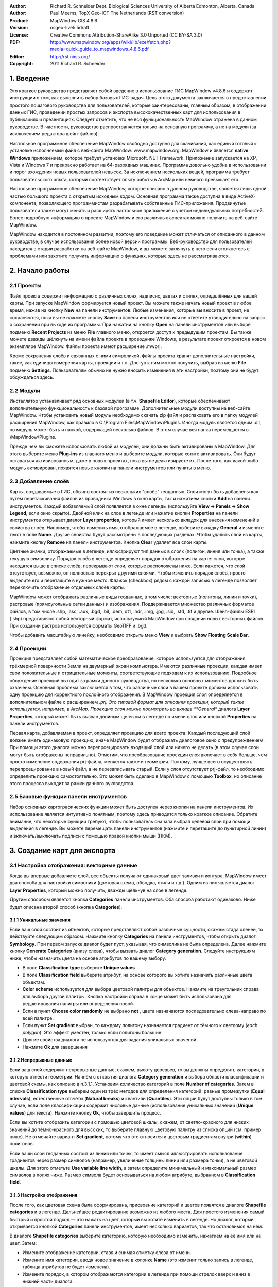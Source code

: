 ﻿:Author: Richard R. Schneider Dept. Biological Sciences University of Alberta Edmonton, Alberta, Canada 
:Author: Paul Meems, TopX Geo-ICT The Netherlands (RST conversion)
:Product: MapWindow GIS 4.8.6
:Version: osgeo-live5.5draft
:License: Creative Commons Attribution-ShareAlike 3.0 Unported  (CC BY-SA 3.0)
:PDF: http://www.mapwindow.org/apps/wiki/lib/exe/fetch.php?media=quick_guide_to_mapwindows_4.8.6.pdf
:Editor: http://rst.ninjs.org/
:Copyright: 2011 Richard R. Schneider

.. image:: ../../images/project_logos/logo-MapWindow.png
  :alt: MapWindow GIS
  :align: right
  :width: 220
  :height: 38
  :target: http://www.mapwindow.org
  
===============
1. Введение
===============
Это краткое руководство представляет собой введение в использование ГИС MapWindow v4.8.6 и содержит инструкции о том, как выполнить набор базовых ГИС-задач. Цель этого документа заключается в предоставлении простого пошагового руководства для пользователей, которые заинтересованы, главным образом, в отображении данных ГИС, проведении простых запросов и экспорта высококачественных карт для использования в публикациях и презентациях. Следует отметить, что не вся функциональность MapWindow отражена в данном руководстве. В-частности, руководство распространяется только на основную программу, а не на модули (за исключением редактора шейп-файлов).

Настольное программное обеспечение MapWindow свободно доступно для скачивания, как единый готовый к установке исполняемый файл с веб-сайта MapWindow: www.mapwindow.org. MapWindow и является **native Windows** приложением, которое требует установки Microsoft. NET Framework. Приложение запускается на XP, Vista и Windows 7 и прекрасно работает на 64-разрядных машинах. Программа довольно удобна в использовании и порог вхождения новых пользователей невысок. За исключением нескольких вещей, программа требует пользовательского опыта, который соответствует опыту работы в ArcMap или немного превышает его.

Настольное программное обеспечение MapWindow, которое описано в данном руководстве, является лишь одной частью большого проекта с открытым исходным кодом. Основная программа также доступна в виде ActiveX-компонента, позволяющего программистам разрабатывать собственные ГИС-приложения. Продвинутые пользователи также могут менять и расширять настольное приложение с учетом индивидуальных потребностей. Более подробную информацию о проекте MapWindow и его различных аспектах можно получить на веб-сайте MapWindow.

MapWindow находится в постоянном развитии, поэтому его поведение может отличаться от описанного в данном руководстве, в случае использования более новой версии программы. Веб-руководство для пользователей находится в стадии разработки на веб-сайте MapWindow, и вы можете заглянуть в него если столкнетесь с проблемами или захотите получить информацию о функциях, которые здесь не рассматриваются.

===================
2. Начало работы
===================

--------------
2.1 Проекты
--------------
Файл проекта содержит информацию о различных слоях, надписях, цветах и стилях, определённых для вашей карты. При запуске MapWindow формируется новый проект. Вы можете также начать новый проект в любое время, нажав на кнопку **New** на панели инструментов. Любые изменения, которые вы вносите в проект, не сохраняются, пока вы не нажмете кнопку **Save** на панели инструментов или не ответите утвердительно на запрос о сохранении при выходе из программы. При нажатии на кнопку **Open** на панели инструментов или выборе подменю **Recent Projects** из меню **File** главного меню, откроется доступ к предыдущим проектам. Вы также можете дважды щёлкнуть на имени файла проекта в проводнике Windows, в результате проект откроется в новом экземпляре MapWindow. Файлы проекта имеют расширение .mwprj.

Кроме сохранения слоёв и связанных с ними символикой, файлы проекта хранят дополнительные настройки, такие, как единицы измерения карты, проекции и т.п. Доступ к ним можно получить, выбрав из меню **File** подменю **Settings**. Пользователям обычно не нужно вносить изменения в эти настройки, поэтому они не будут обсуждаться здесь.

--------------
2.2 Модули
--------------
Инсталлятор устанавливает ряд основных модулей (в т.ч. **Shapefile Editor**), которые обеспечивают дополнительную функциональность к базовой программе. Дополнительные модули доступны на веб-сайте MapWindow. Чтобы установить новый модуль необходимо скачать zip файл и распаковать его в папку модулей расширения MapWindow, как правило в C:\\Program Files\\MapWindow\\Plugins. Иногда модуль является одним .dll, но модуль может быть и папкой, содержащей несколько файлов. В этом случае вся папка перемещается в \\MapWindow\\Plugins. 

Прежде чем вы сможете использовать любой из модулей, они должны быть активированы в MapWindow. Для этого выберите меню **Plug-ins** из главного меню и выберите модули, которые хотите активировать. Они будут оставаться активированным, даже в новых проектах, пока вы не деактивируете их. После того, как какой-либо модуль активирован, появятся новые кнопки на панели инструментов или пункты в меню.

----------------------
2.3 Добавление слоёв
----------------------
Карты, создаваемые в ГИС, обычно состоят из нескольких "слоёв" геоданных. Слои могут быть добавлены как путём перетаскивания файлов из проводника Windows в окно карты, так и нажатием кнопки **Add** на панели инструментов. Каждый добавляемый слой появляется в окне легенды (используйте **View -> Panels -> Show Legend**, если окно скрыто). Двойной клик на слое в легенде или нажатие кнопки **Properties** на панели инструментов открывает диалог **Layer properties**, который имеет несколько вкладок для внесения изменений в свойства слоёв. Например, чтобы изменить имя, отображаемое в легенде, выберите вкладку **General** и измените текст в поле **Name**. Другие свойства будут рассмотрены в последующих разделах. Чтобы удалить слой из карты, нажмите кнопку **Remove** на панели инструментов. Кнопка **Clear** удаляет все слои карты.

Цветные значки, отображаемые в легенде, иллюстрируют тип данных в слоях (полигон, линия или точка), а также текущую символику. Порядок слоёв в легенде определяет порядок отображения на карте: слои, которые находятся выше в списке слоёв, перекрывают слои, которые расположены ниже. Если кажется, что слой отсутствует, возможно, он полностью перекрыт другими слоями. Чтобы изменить порядок слоёв, просто выделите его и перетащите в нужное место. Флажок (checkbox) рядом с каждой записью в легенде позволяет переключить отображение отдельных слоёв карты.

MapWindow может отображать различные виды геоданных, в том числе: векторные (полигоны, линии и точки), растровые (прямоугольные сетки данных) и изображения. Поддерживается множество различных форматов файлов, в том числе .shp, .asc, .aux, .bgd, .bil, .dem, dt1, .hdr, .img, .jpg, .sid, .std, .tif и другие. Шейп-файлы ESRI (.shp) представляют собой векторный формат, используемый MapWindow при создании новых векторных файлов. При создании растров используется форматы GeoTIFF и .bgd.

Чтобы добавить масштабную линейку, необходимо открыть меню **View** и выбрать **Show Floating Scale Bar**. 

-----------------
2.4 Проекции
-----------------
Проекция представляет собой математическое преобразование, которое используется для отображения трёхмерной поверхности Земли на двумерный экран компьютера. Имеются различные проекции, каждая имеет свои положительные и отрицательные моменты, соответствующие подходам к их использованию. Подробное обсуждение проекций выходит за рамки данного руководства, но несколько основных моментов должны быть охвачены. Основная проблема заключается в том, что различные слои в вашем проекте должны использовать одну проекцию для корректного послойного отображения. В MapWindow проекция слоя определяется в дополнительном файле с расширением *.prj. Это типовой формат для описания проекции, который также используется, например, в ArcMap. Проекцию слоя можно посмотреть во вкладе **General** диалога **Layer Properties**, который может быть вызван двойным щелчком в легенде по имени слоя или кнопкой **Properties** на панели инструментов.

Первая карта, добавляемая в проект, определяет проекцию для всего проекта. Каждый последующий слой должен иметь одинаковую проекцию, иначе MapWindow будет отображать диалоговое окно с предупреждением. При помощи этого диалога можно перепроецировать входящий слой или ничего не делать (в этом случае слои могут быть отображены неправильно). Отметим, что преобразование проекции слоя включает в себя больше, чем просто изменение содержания prj-файла, меняется также и геометрия. Поэтому, лучше всего осуществлять перепроецирование в новый файл, а не перезаписывать старый. Если у слоя отсутствует prj-файл, то необходимо определить проекцию самостоятельно. Это может быть сделано в MapWindow с помощью **Toolbox**, но описание этого процесса выходит за рамки данного руководства.

----------------------------
2.5 Базовые функции панели инструментов
----------------------------
Набор основных картографических функции может быть доступен через кнопки на панели инструментов. Их использование является интуитивно понятным, поэтому здесь приводится только краткое описание. Обратите внимание, что некоторые функции требуют, чтобы пользователь сначала выбрал целевой слой при помощи выделения в легенде. Вы можете перемещать панели инструментов (нажмите и перетащите до пунктирной линии) и включать/выключать подписи с помощью правой кнопки мыши (ПКМ).

================================================================================  =================================================================
================================================================================  =================================================================
.. image:: ../../images/screenshots/800x600/mapwindow-toolbar-zoomin.png    
      Увеличить: либо щёлкните в нужную область, либо нарисуйте охватывающий прямоугольник. Увеличение и уменьшение также может быть сделано с помощью колеса прокрутки мыши.
.. image:: ../../images/screenshots/800x600/mapwindow-toolbar-zoomout.png         Уменьшить.
.. image:: ../../images/screenshots/800x600/mapwindow-toolbar-zoomfullextent.png  Масштабировать до охвата всех видимых слоёв.
.. image:: ../../images/screenshots/800x600/mapwindow-toolbar-zoomselected.png    Масштабировать для выбранных объектов целевого слоя.
.. image:: ../../images/screenshots/800x600/mapwindow-toolbar-zoomprevious.png    Перейти к списку предыдущих видов карты (охватов).
.. image:: ../../images/screenshots/800x600/mapwindow-toolbar-zoomnext.png        Перейти к списку последующих видов карты (охватов).
.. image:: ../../images/screenshots/800x600/mapwindow-toolbar-zoomlayer.png       Перейти к охвату целевого слоя.
.. image:: ../../images/screenshots/800x600/mapwindow-toolbar-pan.png             Щёлкните и перетащите карту.
.. image:: ../../images/screenshots/800x600/mapwindow-toolbar-select.png          Выбор объектов целевого слоя. Для выбора нескольких объектов удерживайте клавишу Ctrl или нарисуйте охватывающий прямоугольник. См. раздел 4.2 для получения дополнительной информации по выборкам.
.. image:: ../../images/screenshots/800x600/mapwindow-toolbar-measure.png         Открывает диалог для отображения информации о периметре и площади выбранных объектов из целевого слоя, или объектов, нарисованных при помощи мыши.
.. image:: ../../images/screenshots/800x600/mapwindow-toolbar-identify.png        Нажмите для просмотра атрибутов объектов целевого слоя.
================================================================================  =================================================================

==============================
3. Создание карт для экспорта
==============================
--------------------------------
3.1 Настройка отображения: векторные данные
--------------------------------
Когда вы впервые добавляете слой, все объекты получают одинаковый цвет заливки и контура. MapWindow имеет два способа для настройки символики (цветовая схема, обводка, стили и т.д.). Одним из них является диалог **Layer Properties**, который можно получить, дважды щёлкнув на слое в легенде.

.. image:: ../../images/screenshots/800x600/mapwindow-categories.png
  :alt: кнопка панели категорий
  :align: right
  :width: 76 
  :height: 51

Другим способом является кнопка **Categories** панели инструментов. Оба способа работают одинаково. Ниже будет описана второй способ (кнопка **Categories**).

+++++++++++++++++++++++++
3.1.1 Уникальные значения
+++++++++++++++++++++++++

.. image:: ../../images/screenshots/800x600/mapwindow-button-plus.png
  :alt: Создание категорий
  :align: right
  :width: 56
  :height: 48

Если ваш слой состоит из объектов, которые представляют собой различные сущности, скажем стада оленей, то действуйте следующим образом. Нажмите кнопку **Categories** на панели инструментов, чтобы открыть диалог **Symbology**. При первом запуске диалог будет пуст, указывая, что символика не была определена. Далее нажмите кнопку **Generate Categories** (внизу слева), чтобы вызвать диалог **Category generation**. Следуйте инструкциям ниже, чтобы назначить цвета на основе атрибутов по вашему выбору.

.. image:: ../../images/screenshots/800x600/mapwindow-category-generation.png
  :alt: Создание категорий
  :align: right
  :width: 502
  :height: 573

+ В поле **Classification type** выберите **Unique values**
+ В поле **Classification field** выберите атрибут, на основе которого вы хотите назначить различные цвета объектам.
+ **Color scheme** используется для выбора цветовой палитры для объектов. Нажмите на треугольник справа для выбора другой палитры. Кнопка настройки справа в конце может быть использована для редактирования палитры или определения новой.
+ Если в пункт **Choose color randomly** не выбрано **not** , цвета назначаются последовательно слева-направо по всей палитре.
+ Если пункт **Set gradient** выбран, то каждому полигону назначается градиент от тёмного к светлому (*each polygon*). Это эффект уместен, только если полигоны большие.
+ Другие свойства диалога не используются для задания уникальных значений.
+ Нажмите **Ok** для завершения

+++++++++++++++++++++++++
3.1.2 Непрерывные данные
+++++++++++++++++++++++++
Если ваш слой содержит непрерывные данные, скажем, высоту деревьев, то вы должны определить категории, в которую отнести геометрии. Начнём с открытия диалога **Category generation** и выбора области классификации и цветовой схемы, как описано в п.3.1.1. Установим количество категорий в поле **Number of categories**. Затем в списке **Classification type** выберем один из трёх методов для определения категорий: равные промежутки (**Equal intervals**), естественные отсчёты (**Natural breaks**) и квантили (**Quantiles**). Эти опции будут доступны только в том случае, если поле классификации содержит числовые данные (использование уникальных значений (**Unique values**) для текста). Нажмите кнопку **Ok**, чтобы завершить процесс.

Если вы хотите отобразить категории с помощью цветовой шкалы, скажем, от светло-красного для низких значений до тёмно-красного для высоких, то выберите плавную цветовую палитру из списка опций (см. пример ниже). Не отмечайте вариант **Set gradient**, потому что это относится к цветовым градиентам внутри (**within**) полигонов.

Если ваши слой геоданных состоит из линий или точек, то имеет смысл иллюстрировать использование градиентов через размер символов (например, увеличение толщины линии или размера точки), а не цветовой шкалы. Для этого отметьте **Use variable line width**, а затем определите минимальный и максимальный размер символов в полях ниже. Размер символа будет основываться на любом атрибуте, выбранном в **Classification field**.

+++++++++++++++++++++++++++++++++
3.1.3 Настройка отображения
+++++++++++++++++++++++++++++++++

.. image:: ../../images/screenshots/800x600/mapwindow-categories.png
  :alt: кнопка панели категорий
  :align: right
  :width: 76 
  :height: 51
  
После того, как цветовая схема была сформирована, присвоение категорий и цветов появятся в диалоге **Shapefile categories** и в легенде. Дальнейшее редактирование возможно из любого места. Для простого изменения самый быстрый и простой подход — это нажать на цвет, который вы хотите изменить в легенде. Но диалог, который открывается кнопкой **Categories** панели инструментов, имеет несколько вариантов, так что остановимся на нём.

.. image:: ../../images/screenshots/800x600/mapwindow-shapefile-categories.png
  :alt: Категории шейп-файлов
  :width: 831 
  :height: 507

В диалоге **Shapefile categories**  выберите категорию, которую необходимо изменить, нажатием на её имя или на цвет. Затем: 

+ Измените отображение категории, ставя и снимая отметку слева от имени.
+ Измените имя категории, вводя новое значение в колонке **Name** (это изменит только запись в легенде, таблица атрибутов не будет изменена).
+ Измените порядок, в котором отображаются категории в легенде при помощи стрелок вверх и вниз в нижней части диалога.
+ Удалите категорию из списка при помощи кнопки со знаком минус.
+ Установите базовые настройки для цвета заливки и стиля заливки при помощи контролов в верхней правой части диалога.
+ Установите дополнительные настройки, нажав кнопку **More options** или двойным щелчком на категории:
    - Показать/скрыть заливку, обводку и узлы
    - Выберите цвет и прозрачность заливки, обводки или узлов
    - Определите тип заливки
    - Установите ширину и стиль обводки

Сделать верхний слой частично прозрачным — удобный способ отобразить геоданные в нижележащих слоях. 

Если вы работаете с непрерывными данными, то вам может понадобиться ввести опорные точки в категорию. Например, вам нужно отметить все геометрии, которые имеют нулевые значения и уникальные цвета, но отображают большинство данных при помощи плавного градиента. Ни одна из схем классификации в диалоге **Category generation** не сделает это автоматически. Однако, вы можете определить опорные точки для каждой категории вручную при помощи окна **Expression** этого диалога. Окно **Expression** отображает текущие опорные точки в виде выражения для выборки. Изменение опорных точек представляет собой просто ввод новых значений в выражение. По завершению ввода нажмите кнопку **Apply**. Вы должны контролировать самостоятельно, чтобы значения не попадали в промежутки между категориями. 

.. image:: ../../images/screenshots/800x600/mapwindow-legend.png
  :alt: Категории в легенде
  :align: right
  :width: 156 
  :height: 143
  
Стоит отметить, что некоторые вещи могут привести к неожиданным результатам: при создании категорий оригинальная символика остается по умолчанию в фоне. Для примера, в легенде, показанной справа, градиент красного цвета назначен категории, но оригинальный цвет по умолчанию (синий) все еще там. Обычно это не проблема, потому что все формы отображаются с помощью схемы категорий. Но если вы вручную определили опорные точки и оставляете зазоры между категориями, то геоданные, не попадающие в категорию, будут отображаться цветом по умолчанию. Следует помнить, что по умолчанию символика используется в качестве шаблона для создания категорий. Если вы не хотите, чтобы у вас  присутствовала обводка, то перед созданием категории её следует отключить. Точно так же, если вы хотите, что бы в категориях присутствовала заливка, для начала убедитесь, что она видна по умолчанию. 

---------------------------------
3.2 Настройка отображения: растровые данные
---------------------------------
.. image:: ../../images/screenshots/800x600/mapwindow-coloringscheme-editor.png
  :alt: Редактор цветовых схем
  :align: right
  :width: 380 
  :height: 400

Растровые слои используют иной диалог настройки символики, вызываемый **Legend
 Editor**, который остался от предыдущих версий MapWindow. Для того чтобы открыть диалог **Legend Editor** дважды щёлкните на слое в легенде. Прокрутите до раздела символики диалога и в колонке **Coloring Scheme** нажмите **Edit** для настройки **Coloring Scheme Editor**. 

Кнопки в верхней части диалога имеют схожую функциональность с кнопками в нижней части диалога **Symbology**, описанного в разделе 3.1. Кнопка **Generate categories** открывает мастер (**Wizard**) и принимает форму с желтой молнией. Он имеет схожий набор настроек и работает схожим образом. Настройка **Continuous Ramp** позволяет предварительно выбрать цветовую схему. 

Для смены цвета категории нажмите на неё в **Coloring Scheme Editor**. Не существует настройки для определения обводки ячеек растров. Текст, отображаемый в легенде, может быть изменён при помощи колонки **Text**, а значения фона могут быть изменены вручную при помощи колонки **Value**. Отмывка рельефа не входит в рамки этого руководства. 

Прозрачность устанавливается в **Legend Editor**, в четырёх записях ниже **Coloring Scheme**. Если растр достаточно мелкомасштабный, то прозрачность может быть использована для эффективного объединения информации из растра с другими слоями. Для этого переместите растр в верхнюю часть легенды, назначьте градиент от черного до белого цвета и установите прозрачность до 50%. Независимо от слоя, под растром, он будет оттеняться растром. Например, векторные карты типов экосистем могут быть оттенены на основе высоты: более низкие высоты — более темным цветом, возвышенности — более светлым.

------------------
3.3 Добавление подписей
------------------
Надписи добавляются при помощи вкладки **Labels** диалога **Layer Properties**, который можно открыть двойным щелчком на слое в легенде. Когда вы впервые открываете этот диалог, окно предварительного просмотра надписи будет пустым. Щёлкните на кнопке **Setup** для продолжения (см. картинку на следующей странице). При нажатии на маленькую иконку справа от имени слоя в легенде откроется тот же диалог. Кнопка **Setup** активирует диалог **Label Style**, который открывается по умолчанию для вкладки **Expression**. Первым делом необходимо выбрать атрибут, который содержит значения подписей. Доступные атрибуты перечислены на окне **Fields**. Двойной щелчок на соответствующем атрибуте отображает его в окне **Expression**, показывая, что он выбран. Нажмите **Apply**, и во всплывающем окне будет запрошено, каким именно образом вы хотите нанести надписи. 

.. image:: ../../images/screenshots/800x600/mapwindow-labels-setup.png
  :alt: Настройка подписей
  :align: right
  :width: 833 
  :height: 507

.. image:: ../../images/screenshots/800x600/mapwindow-label-expression.png
  :alt: Выражение для подписи
  :align: right
  :width: 833 
  :height: 507

Далее откройте вкладу **Font** и выберите шрифт. Заметьте, что шрифт по умолчанию может быть не установлен, поэтому вы можете ничего не увидеть, до того момента, пока вы не выберите шрифт. Нажмите **Apply**, и надписи появятся на вашей карте. Диалог **Label style** имеет множество настроек для управления надписями, но все они необязательные. Нажмите **Ok** для завершения. 

После того, как надписи сформированы, вы можете изменить текст и стиль отдельных надписей при помощи кнопки  **Categories** панели инструментов. Теперь станет доступна новая вкладка **Labels** (т.е. как только надписи были настроены). Вначале она будет пустой, указывая, что нет категорий, использующих стиль, который вы определили в **Setup**. Для определения уникальных стилей для отдельных категорий вам необходимо сформировать категории надписей аналогично формированию символики (разд. 3.1). Затем надо использовать остальные настройки в диалоге, аналогично диалогу **Shapefile categories** (см. 3.1.3), для изменения внешнего вида отдельных надписей. 

.. image:: ../../images/screenshots/800x600/mapwindow-labelmover.png   
  :alt: Расстановка подписей
  :align: right
  :width: 88 
  :height: 54
  
Местоположение надписей может быть определено кнопкой **Label Mover** на панели инструментов. 

---------------------------------
3.4 Сохранение настроек отображения в файл
---------------------------------

.. image:: ../../images/screenshots/800x600/mapwindow-symbology.png
  :alt: Кнопка панели символики
  :align: right
  :width: 81 
  :height: 49

Все настройки символики для слоя могут быть сохранены для новых проектов. Это может быть сделано при помощи диалога **Symbology manager**, который открывается при помощи кнопки **Symbology** на панели инструментов. При первом открытии отображается окно предварительного просмотра с настройками символики, которые вы только что назначили. Нажмите кнопку **Add Current** для сохранения текущей символики. Программа запросит имя для сохранения. Файл сохраняется в ту же папку, что и слой, и получает расширение *.mwsymb*. Если вы внесёте дополнительные изменения в символику слоя, вы можете сохранить новую версию под новым именем. В диалоге также имеются возможности удаления файлов со старой символикой или их переименования. Возможность перетаскивания ("drag-and-drop") файлов символики пока не реализована в MapWindow 4.8.6, но такая возможность планируется в новых версиях. 

Для применения сохранённой символики в новом проекте для начала добавьте слой на карту, а затем откройте диалог **Symbology manager**. Ранее сохранённые файлы символики будут перечислены в окне **Available options**. Выберите один и щёлкните **Apply options**. Необходимо заметить, что когда вы открываете файл символики, содержащий подписи, подписи могут быть невидимы до того момента, пока вы не нажмёте кнопку **Relabel shapefile**, в меню **Layer**. 

.. image:: ../../images/screenshots/800x600/mapwindow-button-more.png
  :alt: Сохранение - загрузка символики
  :align: right
  :width: 104 
  :height: 46

Вы можете сохранить умолчальную символику в файл (.mwleg) и затем применять её к другим слоям, которые имеют схожую структуру атрибутов (т.е., удачно запускаются из пространственной модели). Это можно сделать при помощи **Save Categories** и настройки **Load Categories**, которую можно найти под кнопкой **More** внизу диалога, которая открывается при помощи кнопки **Categories** панели инструментов. 

--------------------
3.5 Экспорт карты
--------------------
++++++++++++++++++++++++++++
3.5.1 Экспорт с низким разрешением
++++++++++++++++++++++++++++
MapWindow предоставляет два способа для экспорта карт низкого разрешения. Первый, используя буфер обмена Windows: откройте меню **View** и выберите **Copy**. Вы можете скопировать карту, легенду, масштабную линейку и стрелку "С-Ю". Во втором случае, те же самые компоненты карты экспортируются в файл. Откройте меню **File** и выберите **Export**. Доступен широкий выбор различных форматов. Для большинства карт наиболее подходит формат PNG. При однородных цветах, обычно присутствующих на карте, формат PNG обеспечивает высокий уровень компрессии с минимальным количеством искажений изображения (т.н. "сжатие без потерь"). Для определения формата для экспорта просто добавьте необходимое расширение к вашему имени файла (например, Map1.png). 

Экспорт с использованием сжатия без потерь является эквивалентом скриншота. Необходимо заметить, что пользование функции **Preview Map** не играет при этом никакой роли. Если имеется много белых полей в главном окне, то экспортированная карта будет иметь много белых полей. Если вы свернули MapWindow (вместо того, чтобы развернуть на полный экран), результат экспорта будет маленьким (обычно 1:1 того, что вы видите на экране). Разрешение карты будет эквивалентно разрешению экрана. Это случай, когда экспортированная карта подходит для PowerPoint, но не подходит для печати. Даже если карта хорошо выглядит в Microsoft Word, качество на бумаге может быть низким. 

++++++++++++++++++++++++++++++++++++++++++
3.5.2 Подготовка качественной карты к публикации
++++++++++++++++++++++++++++++++++++++++++
После формирования карты необходимо ещё несколько шагов для подготовки её к публикации. Например, вы готовите научно-исследовательскую работу или брошюру, и вы хотите добавить карту, которая впишется в одну из колонок текста 7 см в шириной. Карта должна иметь разрешение 300 точек на дюйм (качество печати) и помещаться в отведенные 7см с минимальным белыми полями. Карта также должна включать соответствующую легенду и, возможно, масштабную линейку и стрелку "С-Ю". Диалог **Print Layout**, доступ к которому можно получить через меню **File**, предназначен для облегчения этого процесса, но он скорее подходит для печати, чем для публикации (например, макет не может быть сохранен в виде файла изображения). Кроме того, выходное разрешение не может быть указано (только высокое и низкое), в легенду не могут быть внесены изменения и есть ограниченные возможности для определения рамки. В таком случае наиболее подходящим для подготовке к публикации карты является (в настоящее время) работа в графическом редакторе, таком, как Photoshop или GIMP.

Первым шагом в подготовке вашей карты к экспорту является определение её охвата. Это может быть сделано при помощи отдельного шейп-файла с прямоугольной геометрией, которая задаёт охват вашей карты (см. п. 4.3). Этот слой должен быть включён в проект, но он не должен быть виден. В качестве альтернативы вы можете использовать один из существующих слоёв проекта, но следует помнить, что выходная карта будет сильно обрезана (т.е. без полей). При определении охвата необходимо "поиграть" с настройками, если вы создаёте несколько карт с одинаковым охватом, хотя поля могут быть добавлены в Photoshop, если следующие карты имеют такой же охват.

.. image:: ../../images/screenshots/800x600/mapwindow-export.png
  :alt: Экспорт карты
  :align: right
  :width: 406 
  :height: 260

Далее, откройте **Export** в меню **File** и выберите пункт **Georeferenced Map** из списка опций.
Введите имя экспортируемой карты в поле **File**. Не забудьте включить расширение необходимого типа файла (т.е. .png). В поле **Clip to layer** выберите слой в качестве охвата. Если вы не определили охват, выберите слой с наибольшим охватом. В поле **Width** укажите общую ширину карты в пикселах. Значение, которое вы ввели здесь, будет зависеть от назначенного разрешения и выбранной ширины. В дополнение к файлу экспортируемой карты, будет создан файл привязки с расширением .wld.

Экспорт легенды, масштабной линейки и стрелки "С-Ю" выполняется аналогично описанному в предыдущем разделе (3.5.1). К сожалению, в текущей версии MapWindow не существует способа генерации версий этих элементов с высоким разрешением. Обычно экспорт легенды ограниченно применим, потому, что нет никакого способа, чтобы настроить ее (за исключением изменения названия слоев). Поэтому, можно формировать легенду в Photoshop с использованием шаблонов с высоким разрешением, которые сделаны для этих целей. Создание легенды — это просто добавление шаблона в базовую карту с размещением в нужном мест и изменением цвета и текста. Это занимает всего пару минут и даёт гораздо лучший результат, чем работа с легендой в низком разрешении, экспортируемой из MapWindow.

===================
4. Дополнительно
===================
Предупреждение: многие из диалогов и процессов, рассматриваемых в этом разделе, могут привести к изменениям в геоданных. MapWindow отображает несколько предупреждений, чтобы уведомить вас, что такие изменения произойдут, и что функциональность для отмены операций пока не работает.
Учитывая отсутствие хорошей защиты, вы должны действовать осторожно. Например, с помощью Windows Explorer вы можете задать свойство "только для чтения" для важных слоёв карты, либо выбрать для работы копии вместо оригиналов. 

------------------------
4.1 Таблица атрибутов
------------------------

.. image:: ../../images/screenshots/800x600/mapwindow-table.png
  :alt: Редактор таблиц
  :align: right
  :width: 58 
  :height: 50

Векторные данные соединяются с таблицей атрибутов, которая содержит информацию о каждом объекте. Например, если объект описывает лес, то таблица атрибутов может включать информацию о типе растительности, возрасте, высоте и т.п. Когда вы используете инструмент идентификации **Identify**  из панели инструментов, вы просматриваете информацию из таблицы атрибутов. Для просмотра всей таблицы атрибутов нажмите кнопку **Table** из панели инструментов, которая откроет **Attribute Table Editor**. Этот диалог позволит вам просматривать данные, а также предоставит доступ к базовой функциональности базы данных. В таблице ниже приведены наиболее полезные функции. 

===================================================================================  ===
**Function**                                                                         **Method**
===================================================================================  ===
Изменить одну запись                                                                 Набирайте поверх созданных данных в ячейке, и она будет изменена
Скопировать и вставить отдельные записи (возможность копировать колонки отсутствует) Щёлкните правой клавишей мыши на ячейке и выберите **Copy** или **Paste**
Добавить новую колонку                                                               **Edit -> Add field**
Удалить колонку                                                                      **Edit -> Remove field**
Переименовать колонку                                                                **Edit -> Rename field**
Отсортировать колонку по возрастанию или убыванию                                    Щёлкните ПКМ на заголовке колонки и выберите **Sort Asc** или **Sort Desc**
Суммарная статистика по колонке                                                      Щёлкните ПКМ на заголовке колонки и выберите **Statistics**
Назначить значения колонке на базе математического выражения                         Щёлкните ПКМ на заголовке колонки и выберите **Calculate values**
Задать атрибуты для постоянного значения (для выбранных объектов)                  Щёлкните ПКМ на заголовке колонки и выберите **Assign values**
Сформировать уникальный идентификатор для каждого объекта                           **Tools -> Generate MWShapeID Field**
===================================================================================  ===

Если в таблицу были внесены изменения, то будет выведено предупреждение при закрытии редактора таблиц. 
**Yes** — записать изменения и **No** — отменить изменения. 

Функция, которая отсутствует в текущей версии MapWindow — это возможность ссылаться на внешние источники данных в таблице атрибутов (как Joins - Relates в ArcMap). Тем не менее, если вам нужно категорировать объекты на базе внешних источников данных, вам нужно физически вести необходимые атрибуты в ваш шейп-файл. Это может быть сделано в Microsoft Access или иной программе для работы с БД. Вы также можете воспользоваться Excel, но если у вас устаревшая версия, то будет необходимо добавить модуль Excel для работы с файлами .dbf (.dbf — формат файлов, который MapWindow и ArcMap используют в таблице атрибутов). Исходные коды для этого модуля располагается по адресу:
http://es.sourceforge.jp/projects/sfnet_exceltodbf/ Объединение может быть сделано с использованием опции **Import External Data** модуля **Swift-D** MapWindow (он довольно медленный). Редактор атрибутов имеет инструмент под названием **Generate MWShape ID field**, который помогает поддерживать правильный порядок в таблице при объединении с внешними данными. 

----------------
4.2 Выборки
----------------
.. image:: ../../images/screenshots/800x600/mapwindow-select.png
  :alt: Выборка
  :align: right
  :width: 89 
  :height: 55

Векторные объекты могут быть выбраны четырьмя способами: 

.. image:: ../../images/screenshots/800x600/mapwindow-query.png
  :alt: Запрос
  :align: right
  :width: 65 
  :height: 52

(1) кнопка **Select** панели инструментов, 
(2) кнопка **Query** панели инструментов, 
(3) таблица атрибутов и 
(4) модуль пространственных запросов.
Цвет, используемый для подсветки выделенных фигур, можно изменить во вкладке **Appearance** диалога **Layer Properties**. Для снятия выделения нажмите **Clear selection** в меню **View**. Выделенные объекты могут быть экспортированы в другой шейп-файл при помощи меню **selection** редактора таблицы атрибутов. Выборки полезны для отображения результатов выбора и для ограничения сферы работы многих инструментов геообработки. 

+++++++++++++++++++++++++++++++++
4.2.1 Кнопка выбора
+++++++++++++++++++++++++++++++++
Кнопка **Select** используется для ручного выделения объектов. Целевой слой должен быть выделен в легенде. Нажмите на объект для его выбора. Для добавления дополнительных объектов удерживайте нажатой клавишу Ctrl при выборе. Если клавиша Ctrl не зажата при выборе, то предыдущее выделение будет сниматься. Для выбора нескольких объектов нажмите и нарисуйте охватывающий прямоугольник необходимого размера. 

+++++++++++++++++++++++++++++++
4.2.2 Кнопка формирования запроса
+++++++++++++++++++++++++++++++
.. image:: ../../images/screenshots/800x600/mapwindow-querybuilder.png
  :alt: Редактор запросов
  :width: 803 
  :height: 507

Кнопка **Query** открывает диалог **Query builder**. Этот диалог используется для выбора объектов на основе атрибутов, определённых в строке поиска. Доступные атрибуты перечислены в окне **Fields**. Дважды щёлкните на необходимом атрибуте, и он появится в окне **Expression**. Затем выберите логический символ и значение, которое необходимо найти. Когда ввод выражения завершится, щёлкните **select**. Можно добавить объекты в существующее выделение, исключить их из выделения или начать новое выделение. В диалоге будет выведено количество выбранных объектов. 

В примере, приведённом на предыдущей странице, в выражении был определён поиск всех стад, которые не имеют в названия "Chinchaga". В общей сложности 19 объектов соответствуют этому описанию и были отобраны.

++++++++++++++++++++++++++
4.2.3 Таблица атрибутов
++++++++++++++++++++++++++

.. image:: ../../images/screenshots/800x600/mapwindow-table-editor.png
  :alt: Table editor
  :align: right
  :width: 26 
  :height: 23

Таблица атрибутов может быть использована для вида и выборок. Для отображения только выбранных объектов щёлкните по кнопке **Show only selected shapes** на панели инструментов в верхней части редактора таблицы. Повторное нажатие этой кнопки покажет все записи. Для выбора записи нажмите на серый треугольник в левой части таблицы. Запись будет подсвечена. Используя стандартный для Windows щелчок с зажатой клавишей Shift, можно выбрать несколько записей подряд. Аналогичный результат можно получить при перемещении указателя мыши с зажатой левой клавишей. Используйте щелчок с зажатой клавишей Ctrl для выбора множества записей. Нажатие кнопки **Apply** не требуется для выборки. 

Несколько важных функций выбора могут быть обнаружены в меню **selection**, включая: обратить выборку, снять выборку, выбрать всё. Это меню может быть найдено и  настройках экспорта выбранных объектов. "Экспорт" означает создать новый шейп-файл, идентичный текущему слою, но содержащему только выбранные записи. Это удобный путь для создания производных карт. 

Если слой содержит большое количество объектов, может быть непросто увидеть выбранные из них. Вы можете приблизиться к выбранному объекту при помощи меню **View**, используя кнопку **selected** на панели инструментов в главном окне программы. 

++++++++++++++++++++++++++++++++
4.2.4 Модуль пространственного поиска
++++++++++++++++++++++++++++++++

.. image:: ../../images/screenshots/800x600/mapwindow-toolbox.png
  :alt: инструменты геообработки
  :align: right
  :width: 193 
  :height: 290
  
Диалог **Spatial Query** является частью набора инструментов ГИС **Toolbox**, которые размещены под легендой. Частью **Spatial Query** являются: 
**Legend -> Toolbox -> Vector Operations -> Standard**. 

Пространственный запрос — это выбор объектов из одного слоя на основе пространственных взаимосвязей с объектами из другого слоя. Например, запрос может выбрать объекты из слоя A, тогда и только тогда, когда они пересекаются с объектами из слоя B. Могут быть определены несколько типов взаимосвязей, включая: пересечение, содержание, касание, перекрытие и др. Имеется возможность ограничить запрос выбранными объектами слоя B. 

------------------------------------
4.3 Создание и редактирование шейп-файлов
------------------------------------
Шейп-файлы добавляются и изменяются при помощи модуля под названием **Shapefile Editor**. Не забудьте активировать модуль в меню **Plug-ins**. При этом будет открыта новая панель инструментов, которая используется для запуска различных функций. Все кнопки панели инструментов ссылаются на панель редактирования шейп-файлов. Следует заметить, что это большая панель и её отображение может привести к скрытию части других панелей. Для предотвращения этого вы можете потянуть панель вдоль строки с точками и переместить её ниже на одну строку или в любое другое место. 

Предупреждение: панель редактора шейп-файлов работает с выделенным в легенде слоем. Если вы измените выбор слоя в момент редактирования, не последует никакого предупреждения, что редактируемый слой изменён. Кроме того, хотя на панели инструментов шейп-файла имеется кнопка **Undo**, её код еще не реализован в версии 4.8.6. Как было сказано, имеется опция установки свойства слоя в так называемый **Editing mode** во вкладке **Mode** диалога **Layer Properties**. Это даёт вам возможность отменить все изменения по завершению сессии редактирования. 

+++++++++++++++++++++++++++++++
4.3.1 Создание нового шейп-файла
+++++++++++++++++++++++++++++++
Шейп-файлы создаются с использованием кнопки **New** панели инструментов. Нажатие **New** открывает диалог, в котором указывается имя и путь к новому файлу. Вы также выбираете тип геометрии: точка, линия, полигон. Прежде чем создать новый шейп-файл, вам необходимо загрузить слой в ваш проект для установки проекции в качестве системы координат добавляемых объектов. Расширенные техники работы с геопривязкой выходят за рамки этого руководства. 

.. image:: ../../images/screenshots/800x600/mapwindow-coordinates.png
  :alt: Координаты
  :align: right
  :width: 285 
  :height: 47

Когда создается шейп-файл, он пустой. Чтобы добавить объекты, используйте кнопку **Add** панели инструментов. Имеется две опции для ввода вершин. Наиболее простая — это использовать мышь, каждый раз при нажатии ЛКМ будет добавляться новая вершина. Когда все вершины введены, нажатие ПКМ завершает фигуру. Альтернативным способом является задание вершин вводом координат X и Y. Для этих целей служит специальный диалог, открываемый при щелчке на кнопке **Add**. После ввода значений X и Y, щёлкните на отметке слева для ввода вершины. Повторите шаги для следующей вершины, пока не завершите. Правый клик завершает объект и осуществляет выход. Следует заметить, что поля ввода X и Y заполняются текущим местоположением указателя мыши, поэтому не двигайте мышь при вводе значений, иначе значения изменятся. 

Для ввода типовой фигуры (например, треугольник, круг и т.п.) используйте кнопку **Insert** панели инструментов. Для начала, выберите тип фигуры, щёлкнув переключатель **Add this**. Затем, заполните необходимые данные (например, высоту и ширину прямоугольника). Затем перейдите к карте и щелкните в место расположения центроида нового объекта. Повторные щелчки приведут к созданию нескольких объектов. Когда все объекты будут введены, нажмите **Done** в диалоге для выхода. 

+++++++++++++++++++++++++++++++++
4.3.2 Изменение существующего шейп-файла
+++++++++++++++++++++++++++++++++
Панель инструментов шейп-файла имеет три кнопки для изменения объектов: **Move vertex**, **Add vertex** и **Remove vertex**. Вершины не должны быть видимыми для использования этих инструментов. При подведении курсора мыши к существующей вершине она будет показана, позволяя её перемещать ("щёлкни-и-тащи") или удалить её ("щёлкни") при помощи соответствующих инструментов. Если добавляются вершины, новая вершина появится под указателем мыши (щёлкните, чтобы добавить). Если вершина сразу не появилась, подождите несколько секунд. Для работы инструментов нет необходимости выбирать объекты. До тех пор, пока не появится возможность отмены (**Undo**), рекомендуется работать с копиями существующих карт при изменении вершин, не с оригиналами. т.к. изменения вносятся сразу же. 

Для удаления геометрии из слоя их необходимо выделить. При щелчке на кнопке **Remove** происходит их удаление. Будет выведено предупреждение для подтверждения действия. 

Щёлкните по кнопке **Merge** для объединения отдельных объектов. Будет выведено предупреждение для подтверждения действия. Объединяемые объекты должны принадлежать одному слою.  

------------------
4.4 Геопроцессинг
------------------
В MapWindow включен набор инструментов для общих задач геообработки. Основной набор инструментов может быть найден в ГИС **Toolbox**, которая представляет собой вкладку под легендой. Несколько дополнительных инструментов представляют собой отдельные модули. Описание операций геопроцессинга выходит за рамки данного руководства, но можно перечислить некоторые из основных операций, чтобы дать представление о возможностях MapWindow: 

+ Построение буферов 
+ Векторное наложение, включая пересечение и объединение
+ Различные операции отсечения, включая отсечение по шейп-файлу или полигональной маске
+ Объединение на основе атрибутов
+ Расчёт площади полигонов
+ Различные функции перепроецирования
+ Несколько растровых операций, включая обрезку полигоном, объединение растров и переклассификацию.
